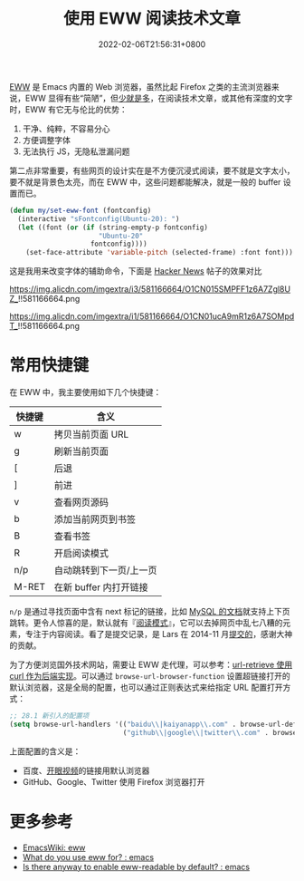 #+TITLE: 使用 EWW 阅读技术文章
#+DATE: 2022-02-06T21:56:31+0800
#+LASTMOD: 2022-02-07T11:40:29+0800
#+TAGS[]: eww

[[https://www.gnu.org/software/emacs/manual/html_mono/eww.html][EWW]] 是 Emacs 内置的 Web 浏览器，虽然比起 Firefox 之类的主流浏览器来说，EWW 显得有些“简陋”，但[[https://baike.baidu.com/item/少即是多/8634644][少就是多]]，在阅读技术文章，或其他有深度的文字时，EWW 有它无与伦比的优势：
1. 干净、纯粹，不容易分心
2. 方便调整字体
3. 无法执行 JS，无隐私泄漏问题

第二点非常重要，有些网页的设计实在是不方便沉浸式阅读，要不就是文字太小，要不就是背景色太亮，而在 EWW 中，这些问题都能解决，就是一般的 buffer 设置而已。

#+BEGIN_SRC emacs-lisp
(defun my/set-eww-font (fontconfig)
  (interactive "sFontconfig(Ubuntu-20): ")
  (let ((font (or (if (string-empty-p fontconfig)
                      "Ubuntu-20"
                    fontconfig))))
    (set-face-attribute 'variable-pitch (selected-frame) :font font)))
#+END_SRC
这是我用来改变字体的辅助命令，下面是 [[https://news.ycombinator.com/item?id=30221187][Hacker News]] 帖子的效果对比

#+CAPTION: 在 Firefox 中的 UI
https://img.alicdn.com/imgextra/i3/581166664/O1CN015SMPFF1z6A7Zgl8UZ_!!581166664.png

#+CAPTION: 在 EWW 中的 UI
https://img.alicdn.com/imgextra/i1/581166664/O1CN01ucA9mR1z6A7SOMpdT_!!581166664.png

* 常用快捷键
在 EWW 中，我主要使用如下几个快捷键：
| 快捷键 | 含义                    |
|--------+-------------------------|
| w      | 拷贝当前页面 URL        |
| g      | 刷新当前页面            |
| [      | 后退                    |
| ]      | 前进                    |
| v      | 查看网页源码            |
| b      | 添加当前网页到书签      |
| B      | 查看书签                |
| R      | 开启阅读模式            |
| n/p    | 自动跳转到下一页/上一页 |
| M-RET  | 在新 buffer 内打开链接      |

=n/p= 是通过寻找页面中含有 next 标记的链接，比如 [[https://dev.mysql.com/doc/internals/en/files-in-innodb-sources.html][MySQL 的文档]]就支持上下页跳转。更令人惊喜的是，默认就有『[[https://www.zhihu.com/question/19905949][阅读模式]]』，它可以去掉网页中乱七八糟的元素，专注于内容阅读。看了是提交记录，是 Lars 在 2014-11 月[[https://github.com/emacs-mirror/emacs/commit/2e8259b044fda2a6424b71eb8368cafa2fa6d86e][提交的]]，感谢大神的贡献。

为了方便浏览国外技术网站，需要让 EWW 走代理，可以参考：[[/post/007][url-retrieve 使用 curl 作为后端实现]]。可以通过 =browse-url-browser-function= 设置超链接打开的默认浏览器，这是全局的配置，也可以通过正则表达式来给指定 URL 配置打开方式：
#+BEGIN_SRC emacs-lisp
;; 28.1 新引入的配置项
(setq browse-url-handlers '(("baidu\\|kaiyanapp\\.com" . browse-url-default-browser)
                            ("github\\|google\\|twitter\\.com" . browse-url-firefox)))
#+END_SRC
上面配置的含义是：
- 百度、[[https://home.eyepetizer.net/][开眼视频]]的链接用默认浏览器
- GitHub、Google、Twitter 使用 Firefox 浏览器打开

* 更多参考
- [[https://www.emacswiki.org/emacs/eww][EmacsWiki: eww]]
- [[https://www.reddit.com/r/emacs/comments/6yn8lo/what_do_you_use_eww_for/][What do you use eww for? : emacs]]
- [[https://www.reddit.com/r/emacs/comments/a1d05q/is_there_anyway_to_enable_ewwreadable_by_default/][Is there anyway to enable eww-readable by default? : emacs]]

